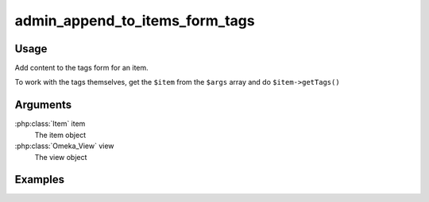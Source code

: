 ###############################
admin_append_to_items_form_tags
###############################

*****
Usage
*****

Add content to the tags form for an item. 

To work with the tags themselves, get the ``$item`` from the ``$args`` array and do ``$item->getTags()``

*********
Arguments
*********

:php:class:`Item` item
    The item object

:php:class:`Omeka_View` view
    The view object


********
Examples
********


